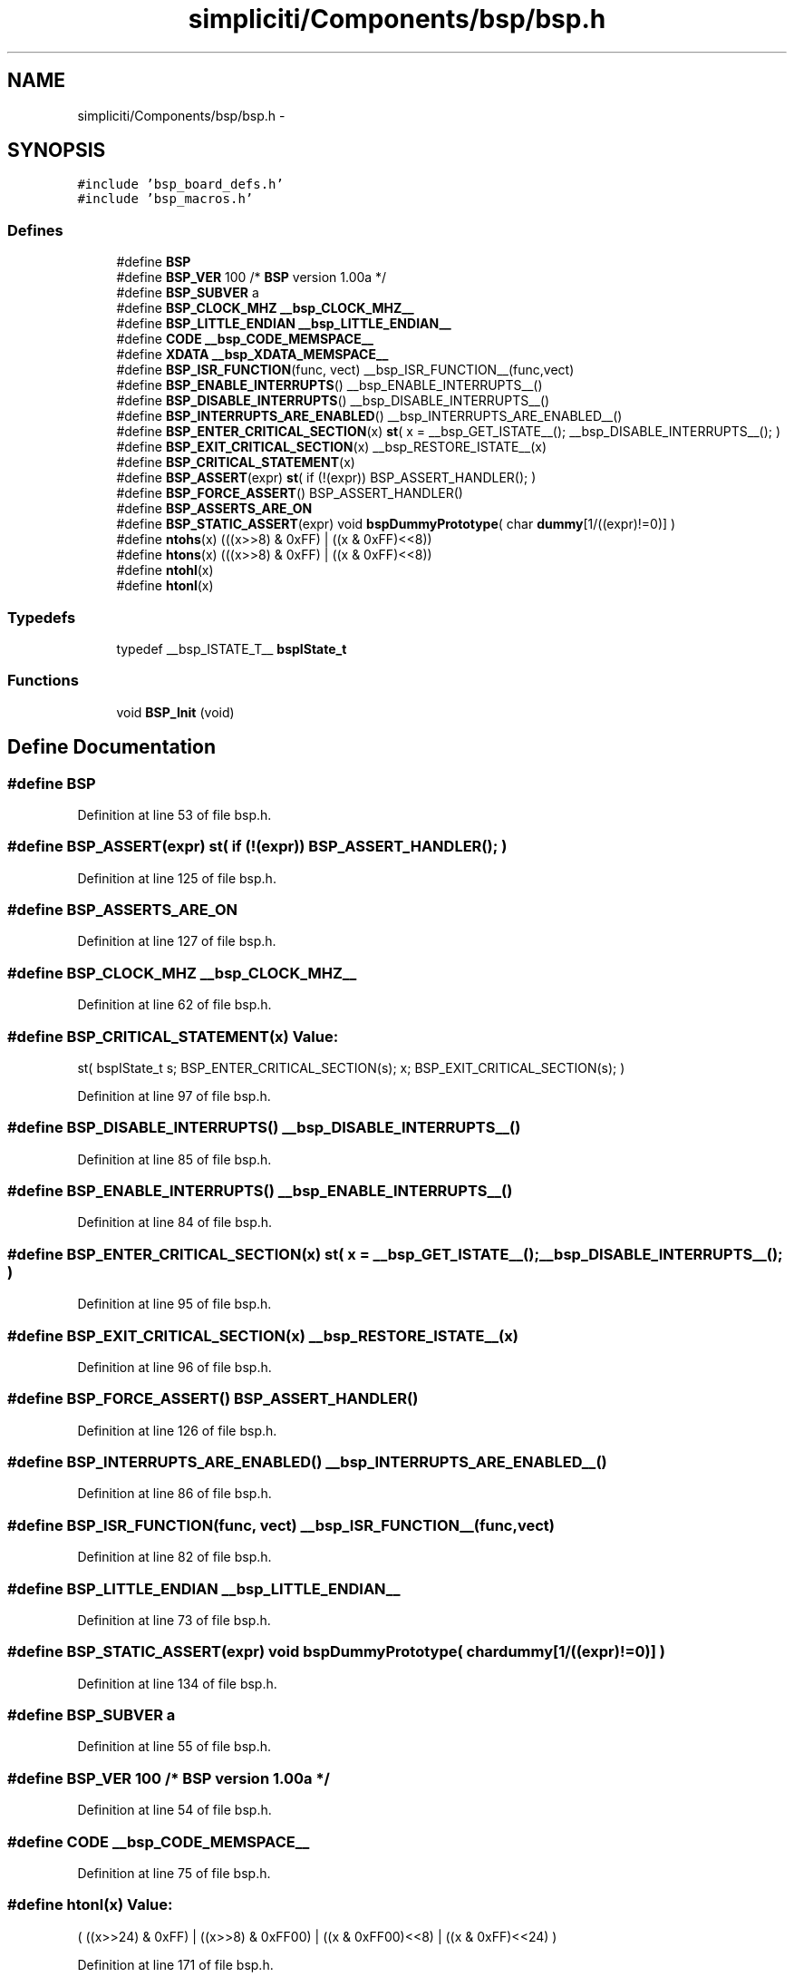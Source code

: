 .TH "simpliciti/Components/bsp/bsp.h" 3 "Sun Jun 16 2013" "Version VER 0.0" "Chronos Ti - Original Firmware" \" -*- nroff -*-
.ad l
.nh
.SH NAME
simpliciti/Components/bsp/bsp.h \- 
.SH SYNOPSIS
.br
.PP
\fC#include 'bsp_board_defs\&.h'\fP
.br
\fC#include 'bsp_macros\&.h'\fP
.br

.SS "Defines"

.in +1c
.ti -1c
.RI "#define \fBBSP\fP"
.br
.ti -1c
.RI "#define \fBBSP_VER\fP   100  /* \fBBSP\fP version 1\&.00a */"
.br
.ti -1c
.RI "#define \fBBSP_SUBVER\fP   a"
.br
.ti -1c
.RI "#define \fBBSP_CLOCK_MHZ\fP   \fB__bsp_CLOCK_MHZ__\fP"
.br
.ti -1c
.RI "#define \fBBSP_LITTLE_ENDIAN\fP   \fB__bsp_LITTLE_ENDIAN__\fP"
.br
.ti -1c
.RI "#define \fBCODE\fP   \fB__bsp_CODE_MEMSPACE__\fP"
.br
.ti -1c
.RI "#define \fBXDATA\fP   \fB__bsp_XDATA_MEMSPACE__\fP"
.br
.ti -1c
.RI "#define \fBBSP_ISR_FUNCTION\fP(func, vect)   __bsp_ISR_FUNCTION__(func,vect)"
.br
.ti -1c
.RI "#define \fBBSP_ENABLE_INTERRUPTS\fP()   __bsp_ENABLE_INTERRUPTS__()"
.br
.ti -1c
.RI "#define \fBBSP_DISABLE_INTERRUPTS\fP()   __bsp_DISABLE_INTERRUPTS__()"
.br
.ti -1c
.RI "#define \fBBSP_INTERRUPTS_ARE_ENABLED\fP()   __bsp_INTERRUPTS_ARE_ENABLED__()"
.br
.ti -1c
.RI "#define \fBBSP_ENTER_CRITICAL_SECTION\fP(x)   \fBst\fP( x = __bsp_GET_ISTATE__(); __bsp_DISABLE_INTERRUPTS__(); )"
.br
.ti -1c
.RI "#define \fBBSP_EXIT_CRITICAL_SECTION\fP(x)   __bsp_RESTORE_ISTATE__(x)"
.br
.ti -1c
.RI "#define \fBBSP_CRITICAL_STATEMENT\fP(x)"
.br
.ti -1c
.RI "#define \fBBSP_ASSERT\fP(expr)   \fBst\fP( if (!(expr)) BSP_ASSERT_HANDLER(); )"
.br
.ti -1c
.RI "#define \fBBSP_FORCE_ASSERT\fP()   BSP_ASSERT_HANDLER()"
.br
.ti -1c
.RI "#define \fBBSP_ASSERTS_ARE_ON\fP"
.br
.ti -1c
.RI "#define \fBBSP_STATIC_ASSERT\fP(expr)   void \fBbspDummyPrototype\fP( char \fBdummy\fP[1/((expr)!=0)] )"
.br
.ti -1c
.RI "#define \fBntohs\fP(x)   (((x>>8) & 0xFF) | ((x & 0xFF)<<8))"
.br
.ti -1c
.RI "#define \fBhtons\fP(x)   (((x>>8) & 0xFF) | ((x & 0xFF)<<8))"
.br
.ti -1c
.RI "#define \fBntohl\fP(x)"
.br
.ti -1c
.RI "#define \fBhtonl\fP(x)"
.br
.in -1c
.SS "Typedefs"

.in +1c
.ti -1c
.RI "typedef __bsp_ISTATE_T__ \fBbspIState_t\fP"
.br
.in -1c
.SS "Functions"

.in +1c
.ti -1c
.RI "void \fBBSP_Init\fP (void)"
.br
.in -1c
.SH "Define Documentation"
.PP 
.SS "#define \fBBSP\fP"
.PP
Definition at line 53 of file bsp\&.h\&.
.SS "#define \fBBSP_ASSERT\fP(expr)   \fBst\fP( if (!(expr)) BSP_ASSERT_HANDLER(); )"
.PP
Definition at line 125 of file bsp\&.h\&.
.SS "#define \fBBSP_ASSERTS_ARE_ON\fP"
.PP
Definition at line 127 of file bsp\&.h\&.
.SS "#define \fBBSP_CLOCK_MHZ\fP   \fB__bsp_CLOCK_MHZ__\fP"
.PP
Definition at line 62 of file bsp\&.h\&.
.SS "#define \fBBSP_CRITICAL_STATEMENT\fP(x)"\fBValue:\fP
.PP
.nf
st( bspIState_t s;                    \
                                            BSP_ENTER_CRITICAL_SECTION(s);    \
                                            x;                                \
                                            BSP_EXIT_CRITICAL_SECTION(s); )
.fi
.PP
Definition at line 97 of file bsp\&.h\&.
.SS "#define \fBBSP_DISABLE_INTERRUPTS\fP()   __bsp_DISABLE_INTERRUPTS__()"
.PP
Definition at line 85 of file bsp\&.h\&.
.SS "#define \fBBSP_ENABLE_INTERRUPTS\fP()   __bsp_ENABLE_INTERRUPTS__()"
.PP
Definition at line 84 of file bsp\&.h\&.
.SS "#define \fBBSP_ENTER_CRITICAL_SECTION\fP(x)   \fBst\fP( x = __bsp_GET_ISTATE__(); __bsp_DISABLE_INTERRUPTS__(); )"
.PP
Definition at line 95 of file bsp\&.h\&.
.SS "#define \fBBSP_EXIT_CRITICAL_SECTION\fP(x)   __bsp_RESTORE_ISTATE__(x)"
.PP
Definition at line 96 of file bsp\&.h\&.
.SS "#define \fBBSP_FORCE_ASSERT\fP()   BSP_ASSERT_HANDLER()"
.PP
Definition at line 126 of file bsp\&.h\&.
.SS "#define \fBBSP_INTERRUPTS_ARE_ENABLED\fP()   __bsp_INTERRUPTS_ARE_ENABLED__()"
.PP
Definition at line 86 of file bsp\&.h\&.
.SS "#define \fBBSP_ISR_FUNCTION\fP(func, vect)   __bsp_ISR_FUNCTION__(func,vect)"
.PP
Definition at line 82 of file bsp\&.h\&.
.SS "#define \fBBSP_LITTLE_ENDIAN\fP   \fB__bsp_LITTLE_ENDIAN__\fP"
.PP
Definition at line 73 of file bsp\&.h\&.
.SS "#define \fBBSP_STATIC_ASSERT\fP(expr)   void \fBbspDummyPrototype\fP( char \fBdummy\fP[1/((expr)!=0)] )"
.PP
Definition at line 134 of file bsp\&.h\&.
.SS "#define \fBBSP_SUBVER\fP   a"
.PP
Definition at line 55 of file bsp\&.h\&.
.SS "#define \fBBSP_VER\fP   100  /* \fBBSP\fP version 1\&.00a */"
.PP
Definition at line 54 of file bsp\&.h\&.
.SS "#define \fBCODE\fP   \fB__bsp_CODE_MEMSPACE__\fP"
.PP
Definition at line 75 of file bsp\&.h\&.
.SS "#define \fBhtonl\fP(x)"\fBValue:\fP
.PP
.nf
( ((x>>24) & 0xFF) | ((x>>8) & 0xFF00) | \
                        ((x & 0xFF00)<<8) | ((x & 0xFF)<<24)   \
                      )
.fi
.PP
Definition at line 171 of file bsp\&.h\&.
.SS "#define \fBhtons\fP(x)   (((x>>8) & 0xFF) | ((x & 0xFF)<<8))"
.PP
Definition at line 166 of file bsp\&.h\&.
.SS "#define \fBntohl\fP(x)"\fBValue:\fP
.PP
.nf
( ((x>>24) & 0xFF) | ((x>>8) & 0xFF00) | \
                        ((x & 0xFF00)<<8) | ((x & 0xFF)<<24)   \
                      )
.fi
.PP
Definition at line 168 of file bsp\&.h\&.
.SS "#define \fBntohs\fP(x)   (((x>>8) & 0xFF) | ((x & 0xFF)<<8))"
.PP
Definition at line 165 of file bsp\&.h\&.
.SS "#define \fBXDATA\fP   \fB__bsp_XDATA_MEMSPACE__\fP"
.PP
Definition at line 76 of file bsp\&.h\&.
.SH "Typedef Documentation"
.PP 
.SS "typedef __bsp_ISTATE_T__ \fBbspIState_t\fP"
.PP
Definition at line 93 of file bsp\&.h\&.
.SH "Function Documentation"
.PP 
.SS "void \fBBSP_Init\fP (void)"
.PP
Definition at line 56 of file bsp\&.c\&.
.SH "Author"
.PP 
Generated automatically by Doxygen for Chronos Ti - Original Firmware from the source code\&.
